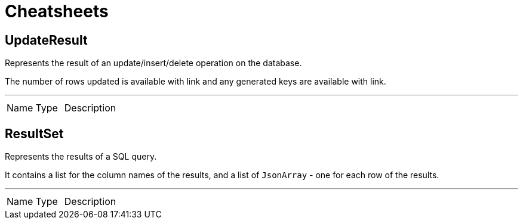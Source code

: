 = Cheatsheets

[[UpdateResult]]
== UpdateResult

++++
 Represents the result of an update/insert/delete operation on the database.
 <p>
 The number of rows updated is available with link and any generated
 keys are available with link.
++++
'''

[cols=">25%,^25%,50%"]
[frame="topbot"]
|===
^|Name | Type ^| Description
|===

[[ResultSet]]
== ResultSet

++++
 Represents the results of a SQL query.
 <p>
 It contains a list for the column names of the results, and a list of <code>JsonArray</code> - one for each row of the
 results.
++++
'''

[cols=">25%,^25%,50%"]
[frame="topbot"]
|===
^|Name | Type ^| Description
|===

